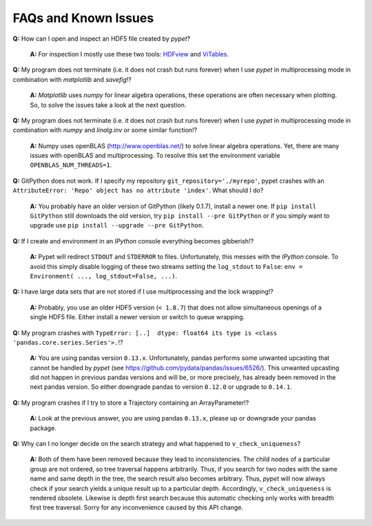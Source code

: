 ======================
FAQs and Known Issues
======================

**Q:** How can I open and inspect an HDF5 file created by *pypet*?

    **A:** For inspection I mostly use these two tools: HDFview_ and ViTables_.

.. _HDFview: http://www.hdfgroup.org/products/java/hdfview/

.. _ViTables: http://vitables.org/


**Q:** My program does not terminate
(i.e. it does not crash but runs forever)
when I use *pypet* in multiprocessing mode
in combination with *matplotlib* and *savefig*!?

    **A:** *Matplotlib* uses *numpy* for linear algebra operations,
    these operations are often necessary when plotting.
    So, to solve the issues take a look at the next question.


**Q:** My program does not terminate
(i.e. it does not crash but runs forever)
when I use *pypet* in multiprocessing mode
in combination with *numpy* and *linalg.inv*
or some similar function!?

    **A:** Numpy uses openBLAS (http://www.openblas.net/) to
    solve linear algebra operations. Yet, there are many
    issues with openBLAS and multiprocessing. To resolve this set the
    environment variable ``OPENBLAS_NUM_THREADS=1``.


**Q:**  GitPython does not work. If I specify my repository ``git_repository='./myrepo'``,
pypet crashes with an ``AttributeError: 'Repo' object has no attribute 'index'``.
What should I do?

    **A:** You probably have an older version of GitPython (likely 0.1.7), install a newer one.
    If ``pip install GitPython`` still downloads the old version, try ``pip install --pre GitPython``
    or if you simply want to upgrade use ``pip install --upgrade --pre GitPython``.


**Q:**  If I create and environment in an *IPython* console everything becomes gibberish!?

    **A:** Pypet will redirect ``STDOUT`` and ``STDERROR`` to files. Unfortunately, this messes with
    the *IPython* console. To avoid this simply disable logging of these two streams setting the
    ``log_stdout`` to ``False``: ``env = Environment( ..., log_stdout=False, ...)``.


**Q:** I have large data sets that are not stored if I use multiprocessing and the lock wrapping!?

    **A:** Probably, you use an older HDF5 version (``< 1.8.7``) that does not allow
    simultaneous openings of a single HDF5 file. Either install a newer version or switch to
    queue wrapping.


**Q:**  My program crashes with
``TypeError: [..]  dtype: float64 its type is <class 'pandas.core.series.Series'>.``!?

    **A:**  You are using pandas version ``0.13.x``.
    Unfortunately, pandas performs some unwanted upcasting that
    cannot be handled by *pypet* (see https://github.com/pydata/pandas/issues/6526/).
    This unwanted upcasting did not happen in previous pandas versions and will be, or more
    precisely, has already been removed in the next pandas version.
    So either downgrade pandas to version ``0.12.0`` or upgrade to ``0.14.1``.

**Q:** My program crashes if I try to store a Trajectory containing an ArrayParameter!?

    **A:** Look at the previous answer,
    you are using pandas ``0.13.x``, please up or downgrade your
    pandas package.


**Q:** Why can I no longer decide on the search strategy and what happened to ``v_check_uniqueness``?

    **A:** Both of them have been removed because they lead to inconsistencies.
    The child nodes of a particular group are not ordered, so tree traversal happens
    arbitrarily. Thus, if you search for two nodes with the same name and same depth in the tree,
    the search result also becomes arbitrary. Thus, *pypet* will now always check if
    your search yields a unique result up to a particular depth. Accordingly, ``v_check_uniqueness``
    is rendered obsolete. Likewise is depth first search because this automatic checking
    only works with breadth first tree traversal.
    Sorry for any inconvenience caused by this API change.